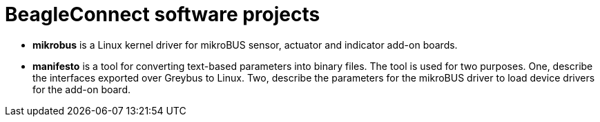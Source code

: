 = BeagleConnect software projects

* *mikrobus* is a Linux kernel driver for mikroBUS sensor, actuator and indicator add-on boards.
* *manifesto* is a tool for converting text-based parameters into binary files. The tool is used for two purposes. One,  describe the interfaces exported over Greybus to Linux. Two, describe the parameters for the mikroBUS driver to load device drivers for the add-on board.
